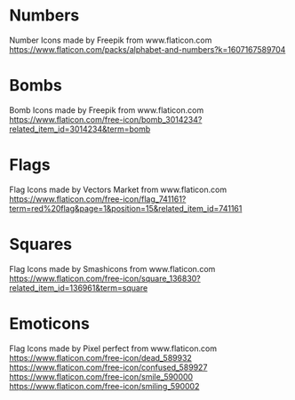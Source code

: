 * Numbers
Number Icons made by Freepik from www.flaticon.com
https://www.flaticon.com/packs/alphabet-and-numbers?k=1607167589704
* Bombs
Bomb Icons made by Freepik from www.flaticon.com
https://www.flaticon.com/free-icon/bomb_3014234?related_item_id=3014234&term=bomb
* Flags
Flag Icons made by Vectors Market from www.flaticon.com
https://www.flaticon.com/free-icon/flag_741161?term=red%20flag&page=1&position=15&related_item_id=741161
* Squares
Flag Icons made by Smashicons from www.flaticon.com
https://www.flaticon.com/free-icon/square_136830?related_item_id=136961&term=square
* Emoticons
Flag Icons made by Pixel perfect from www.flaticon.com
 https://www.flaticon.com/free-icon/dead_589932
https://www.flaticon.com/free-icon/confused_589927
https://www.flaticon.com/free-icon/smile_590000
https://www.flaticon.com/free-icon/smiling_590002
